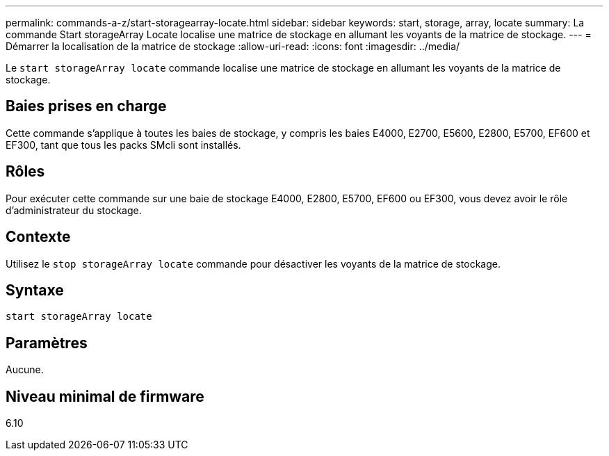 ---
permalink: commands-a-z/start-storagearray-locate.html 
sidebar: sidebar 
keywords: start, storage, array, locate 
summary: La commande Start storageArray Locate localise une matrice de stockage en allumant les voyants de la matrice de stockage. 
---
= Démarrer la localisation de la matrice de stockage
:allow-uri-read: 
:icons: font
:imagesdir: ../media/


[role="lead"]
Le `start storageArray locate` commande localise une matrice de stockage en allumant les voyants de la matrice de stockage.



== Baies prises en charge

Cette commande s'applique à toutes les baies de stockage, y compris les baies E4000, E2700, E5600, E2800, E5700, EF600 et EF300, tant que tous les packs SMcli sont installés.



== Rôles

Pour exécuter cette commande sur une baie de stockage E4000, E2800, E5700, EF600 ou EF300, vous devez avoir le rôle d'administrateur du stockage.



== Contexte

Utilisez le `stop storageArray locate` commande pour désactiver les voyants de la matrice de stockage.



== Syntaxe

[source, cli]
----
start storageArray locate
----


== Paramètres

Aucune.



== Niveau minimal de firmware

6.10
